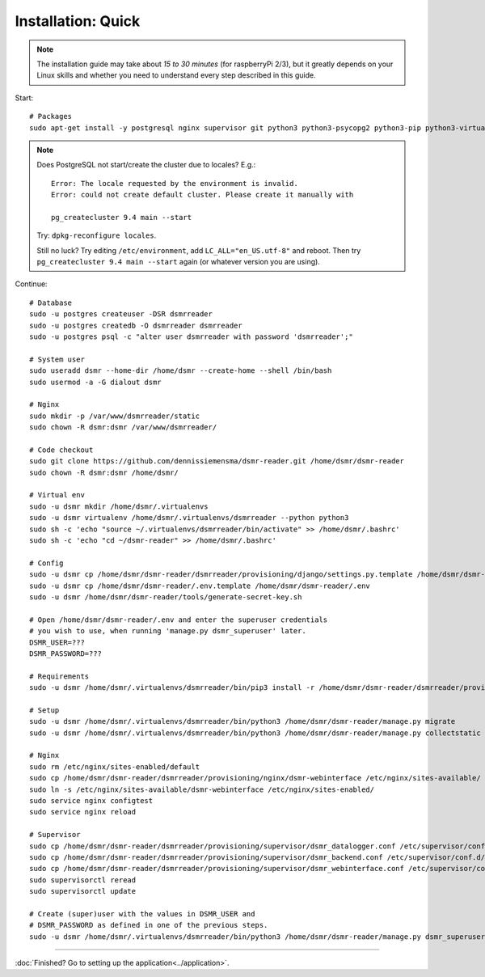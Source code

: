 Installation: Quick
===================

.. note::

    The installation guide may take about *15 to 30 minutes* (for raspberryPi 2/3), but it greatly depends on your Linux skills and whether you need to understand every step described in this guide.


Start::

    # Packages
    sudo apt-get install -y postgresql nginx supervisor git python3 python3-psycopg2 python3-pip python3-virtualenv virtualenvwrapper
    
.. note::
    
    Does PostgreSQL not start/create the cluster due to locales? E.g.::
    
      Error: The locale requested by the environment is invalid.
      Error: could not create default cluster. Please create it manually with
    
      pg_createcluster 9.4 main --start
 
    
    Try: ``dpkg-reconfigure locales``. 
    
    Still no luck? Try editing ``/etc/environment``, add ``LC_ALL="en_US.utf-8"`` and reboot.
    Then try ``pg_createcluster 9.4 main --start`` again (or whatever version you are using).

Continue::
    
    # Database
    sudo -u postgres createuser -DSR dsmrreader
    sudo -u postgres createdb -O dsmrreader dsmrreader
    sudo -u postgres psql -c "alter user dsmrreader with password 'dsmrreader';"
    
    # System user
    sudo useradd dsmr --home-dir /home/dsmr --create-home --shell /bin/bash
    sudo usermod -a -G dialout dsmr
    
    # Nginx
    sudo mkdir -p /var/www/dsmrreader/static
    sudo chown -R dsmr:dsmr /var/www/dsmrreader/
    
    # Code checkout
    sudo git clone https://github.com/dennissiemensma/dsmr-reader.git /home/dsmr/dsmr-reader
    sudo chown -R dsmr:dsmr /home/dsmr/
    
    # Virtual env
    sudo -u dsmr mkdir /home/dsmr/.virtualenvs
    sudo -u dsmr virtualenv /home/dsmr/.virtualenvs/dsmrreader --python python3
    sudo sh -c 'echo "source ~/.virtualenvs/dsmrreader/bin/activate" >> /home/dsmr/.bashrc'
    sudo sh -c 'echo "cd ~/dsmr-reader" >> /home/dsmr/.bashrc'
    
    # Config
    sudo -u dsmr cp /home/dsmr/dsmr-reader/dsmrreader/provisioning/django/settings.py.template /home/dsmr/dsmr-reader/dsmrreader/settings.py
    sudo -u dsmr cp /home/dsmr/dsmr-reader/.env.template /home/dsmr/dsmr-reader/.env
    sudo -u dsmr /home/dsmr/dsmr-reader/tools/generate-secret-key.sh

    # Open /home/dsmr/dsmr-reader/.env and enter the superuser credentials
    # you wish to use, when running 'manage.py dsmr_superuser' later.
    DSMR_USER=???
    DSMR_PASSWORD=???

    # Requirements
    sudo -u dsmr /home/dsmr/.virtualenvs/dsmrreader/bin/pip3 install -r /home/dsmr/dsmr-reader/dsmrreader/provisioning/requirements/base.txt

    # Setup
    sudo -u dsmr /home/dsmr/.virtualenvs/dsmrreader/bin/python3 /home/dsmr/dsmr-reader/manage.py migrate
    sudo -u dsmr /home/dsmr/.virtualenvs/dsmrreader/bin/python3 /home/dsmr/dsmr-reader/manage.py collectstatic --noinput

    # Nginx
    sudo rm /etc/nginx/sites-enabled/default
    sudo cp /home/dsmr/dsmr-reader/dsmrreader/provisioning/nginx/dsmr-webinterface /etc/nginx/sites-available/
    sudo ln -s /etc/nginx/sites-available/dsmr-webinterface /etc/nginx/sites-enabled/
    sudo service nginx configtest
    sudo service nginx reload
    
    # Supervisor
    sudo cp /home/dsmr/dsmr-reader/dsmrreader/provisioning/supervisor/dsmr_datalogger.conf /etc/supervisor/conf.d/
    sudo cp /home/dsmr/dsmr-reader/dsmrreader/provisioning/supervisor/dsmr_backend.conf /etc/supervisor/conf.d/
    sudo cp /home/dsmr/dsmr-reader/dsmrreader/provisioning/supervisor/dsmr_webinterface.conf /etc/supervisor/conf.d/
    sudo supervisorctl reread
    sudo supervisorctl update
    
    # Create (super)user with the values in DSMR_USER and
    # DSMR_PASSWORD as defined in one of the previous steps.
    sudo -u dsmr /home/dsmr/.virtualenvs/dsmrreader/bin/python3 /home/dsmr/dsmr-reader/manage.py dsmr_superuser


----


:doc:`Finished? Go to setting up the application<../application>`.

